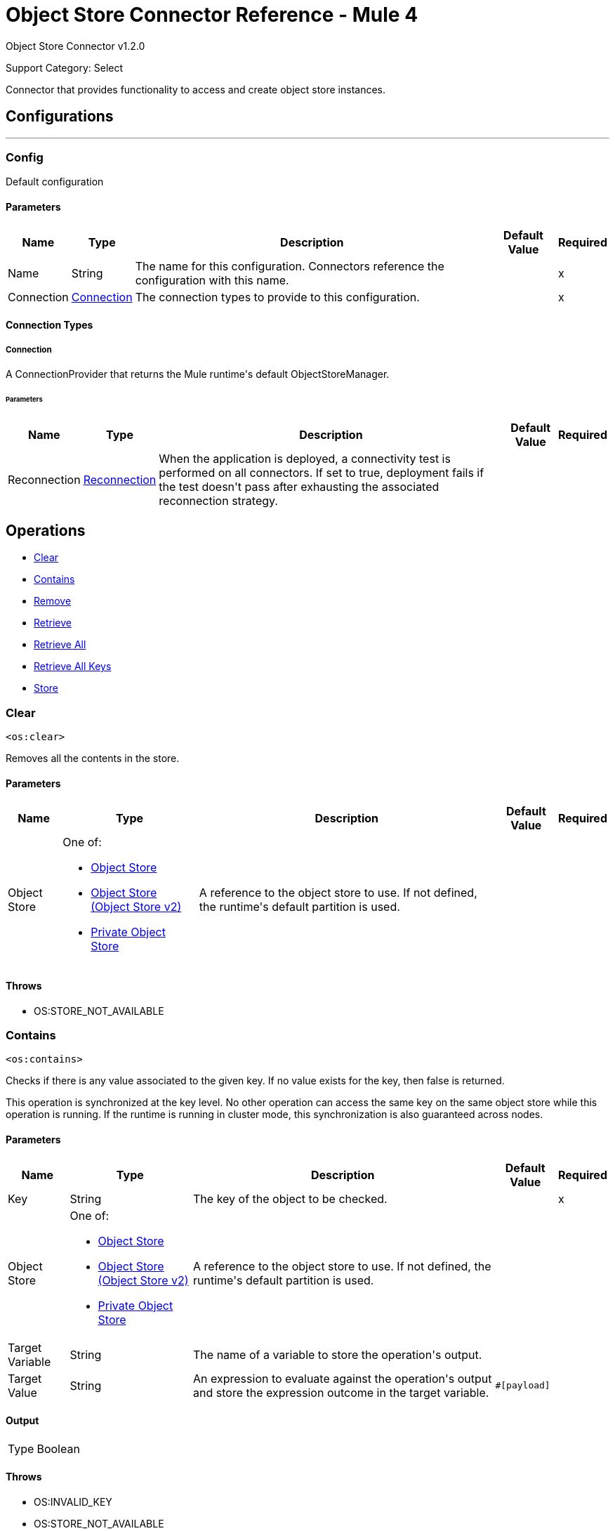 = Object Store Connector Reference - Mule 4
:page-aliases: connectors::object-store/object-store-connector-reference.adoc

Object Store Connector v1.2.0

Support Category: Select

+++
Connector that provides functionality to access and create object store instances.
+++


== Configurations
---
[[config]]
=== Config

+++
Default configuration
+++

==== Parameters

[%header%autowidth.spread]
|===
| Name | Type | Description | Default Value | Required
|Name | String | The name for this configuration. Connectors reference the configuration with this name. | | x
| Connection a| <<config_connection, Connection>>
 | The connection types to provide to this configuration. | | x
|===

==== Connection Types

[[config_connection]]
===== Connection

+++
A ConnectionProvider that returns the Mule runtime's default ObjectStoreManager.
+++

====== Parameters

[%header%autowidth.spread]
|===
| Name | Type | Description | Default Value | Required
| Reconnection a| <<Reconnection>> |  +++When the application is deployed, a connectivity test is performed on all connectors. If set to true, deployment fails if the test doesn't pass after exhausting the associated reconnection strategy.+++ |  |
|===

== Operations

* <<clear>>
* <<contains>>
* <<remove>>
* <<retrieve>>
* <<retrieveAll>>
* <<retrieveAllKeys>>
* <<store>> 

[[clear]]
=== Clear

`<os:clear>`

Removes all the contents in the store.

==== Parameters

[%header%autowidth.spread]
|===
| Name | Type | Description | Default Value | Required
| Object Store a| One of:

* <<objectStore>>
* <<objectStorev2>>
* <<privateObjectStore>> |  +++A reference to the object store to use. If not defined, the runtime's default partition is used.+++ |  |
|===

==== Throws

* OS:STORE_NOT_AVAILABLE


[[contains]]
=== Contains

`<os:contains>`

Checks if there is any value associated to the given key. If no value exists for the key, then false is returned.

This operation is synchronized at the key level. No other operation can access the same key on the same object store while this operation is running. If the runtime is running in cluster mode, this synchronization is also guaranteed across nodes.

==== Parameters

[%header%autowidth.spread]
|===
| Name | Type | Description | Default Value | Required
| Key a| String |  +++The key of the object to be checked.+++ |  | x
| Object Store a| One of:

* <<objectStore>>
* <<objectStorev2>>
* <<privateObjectStore>> |  +++A reference to the object store to use. If not defined, the runtime's default partition is used.+++ |  |
| Target Variable a| String |  +++The name of a variable to store the operation's output.+++ |  |
| Target Value a| String |  +++An expression to evaluate against the operation's output and store the expression outcome in the target variable.+++ |  `#[payload]` |
|===

==== Output

[%autowidth.spread]
|===
|Type |Boolean
|===

==== Throws

* OS:INVALID_KEY
* OS:STORE_NOT_AVAILABLE

[[remove]]
=== Remove

`<os:remove>`

Removes the value associated to the given key. If no value exists for the key, then an OS:KEY_NOT_FOUND error is thrown.

This operation is synchronized on the key level. No other operation is able to access the same key on the same object store while this operation is running.

If the runtime is running in cluster mode, this synchronization is also guaranteed across nodes.

==== Parameters

[%header%autowidth.spread]
|===
| Name | Type | Description | Default Value | Required
| Key a| String |  +++The key of the object to be removed.+++ |  | x
| Object Store a| One of:

* <<objectStore>>
* <<objectStorev2>>
* <<privateObjectStore>> |  +++A reference to the object store to use. If not defined, the runtime's default partition will be used.+++ |  |
|===

==== Throws

* OS:INVALID_KEY
* OS:STORE_NOT_AVAILABLE
* OS:KEY_NOT_FOUND

[[retrieve]]
=== Retrieve

`<os:retrieve>`

Retrieves the value stored for the given key. If no value exists for the key, behavior depends on the defaultValue parameter.

If the parameter was not provided or was resolved to a null value, then an OS:KEY_NOT_FOUND error is thrown. Otherwise, the defaultValue is returned, but that value is not stored.

Finally, this operation is synchronized on the key level. No other operation can access the same key on the same object store while this operation is running. If the runtime is running in cluster mode, this synchronization is also guaranteed across nodes.

==== Parameters

[%header%autowidth.spread]
|===
| Name | Type | Description | Default Value | Required
| Key a| String |  +++The key of the value to be retrieved.+++ |  | x
| Default Value a| Any |  +++Value to be returned if the key doesn't exist in the store.+++ |  |
| Object Store a| One of:

* <<objectStore>>
* <<objectStorev2>>
* <<privateObjectStore>> |  +++A reference to the object store to use. If not defined, the runtime's default partition is used.+++ |  |
| Target Variable a| String |  +++The name of a variable to store the operation's output.+++ |  |
| Target Value a| String |  +++An expression to evaluate against the operation's output and store the expression outcome in the target variable.+++ |  `#[payload]` |
|===

==== Output

[%autowidth.spread]
|===
|Type |Any
|===

==== Throws

* OS:INVALID_KEY
* OS:KEY_NOT_FOUND
* OS:STORE_NOT_AVAILABLE

[[retrieveAll]]
=== Retrieve All

`<os:retrieve-all>`

+++
Retrieves all the key value pairs in the object store.
+++

==== Parameters

[%header%autowidth.spread]
|===
| Name | Type | Description | Default Value | Required
| Object Store a| One of:

* <<objectStore>>
* <<objectStorev2>>
* <<privateObjectStore>> |  +++A reference to the object store to use. If not defined, the runtime's default partition is used.+++ |  |
| Target Variable a| String |  +++The name of a variable to store the operation's output.+++ |  |
| Target Value a| String |  +++An expression to evaluate against the operation's output and store the expression outcome in the target variable.+++ |  `#[payload]` |
|===

==== Output

[%autowidth.spread]
|===
|Type |Object
|===

==== Throws

* OS:STORE_NOT_AVAILABLE

[[retrieveAllKeys]]
=== Retrieve All Keys

`<os:retrieve-all-keys>`

+++
Returns a List containing all keys that the object store currently holds values for.
+++

==== Parameters

[%header%autowidth.spread]
|===
| Name | Type | Description | Default Value | Required
| Object Store a| One of:

* <<objectStore>>
* <<objectStorev2>>
* <<privateObjectStore>> |  +++A reference to the object store to use. If not defined, the runtime's default partition is used.+++ |  |
| Target Variable a| String |  +++The name of a variable to store the operation's output.+++ |  |
| Target Value a| String |  +++An expression to evaluate against the operation's output and store the expression outcome in the target variable.+++ |  `#[payload]` |
|===

==== Output

[%autowidth.spread]
|===
|Type |Array of String
|===

==== Throws

* OS:STORE_NOT_AVAILABLE

[[store]]
=== Store

`<os:store>`

Stores the given value using the given key. This operation can be used either for storing new values or updating existing ones, depending on the value of the failIfPresent. When that parameter is set to `false` (default value), then any pre-existing value associated with that key is overwritten. If the parameter is set to `true`, then an `OS:KEY_ALREADY_EXISTS` error is thrown instead.

Another important consideration is regarding null values. It is not allowed to store a null value. However, a common use case is to obtain a value (most likely by evaluating a expression or transformation), testing the value for not null, storing it if present and doing nothing otherwise. The `failOnNullValue` parameter simplifies this use case. Setting it to `false` makes the connector skip null values, which prevents the need to use a `<choice/>` router to check the condition, while using the default value of `true` makes the connector throw a `NULL_VALUE` error.

Finally, this operation is synchronized on the key level. No other operation can access the same key on the same object store while this operation is running. If the runtime is running in cluster mode, this synchronization is also guaranteed across nodes.

==== Parameters

[%header%autowidth.spread]
|===
| Name | Type | Description | Default Value | Required
| Key a| String |  +++The key of the value to be stored.+++ |  | x
| Value a| Any a|  The value to be stored. Should not be null if `failOnNullValue` is set to true. a|  `#[payload]` |
| Fail If Present a| Boolean |  +++Whether to fail or update the pre-existing value if the key already exists on the store.+++ |  +++false+++ |
| Fail On Null Value a| Boolean |  +++Whether to fail or skip the operation if the value is null.+++ |  +++true+++ |
| Object Store a| One of:

* <<objectStore>>
* <<objectStorev2>>
* <<privateObjectStore>> |  +++A reference to the object store to use. If not defined, the runtime's default partition is used.+++ |  |
|===

==== Throws

* OS:INVALID_KEY
* OS:KEY_ALREADY_EXISTS
* OS:NULL_VALUE
* OS:STORE_NOT_AVAILABLE

== Types

[[Reconnection]]
=== Reconnection

[%header%autowidth.spread]
|===
| Field | Type | Description | Default Value | Required
| Fails Deployment a| Boolean | When the application is deployed, a connectivity test is performed on all connectors. If set to true, deployment fails if the test doesn't pass after exhausting the associated reconnection strategy. |  |
| Reconnection Strategy a| * <<reconnect>>
* <<reconnect-forever>> | The reconnection strategy to use. |  |
|===

[[reconnect]]
=== Reconnect

[%header%autowidth.spread]
|===
| Field | Type | Description | Default Value | Required
| Frequency a| Number | How often in milliseconds to reconnect. | |
| Count a| Number | How many reconnection attempts to make. | |
| blocking |Boolean |If false, the reconnection strategy runs in a separate, non-blocking thread. |true |
|===

[[reconnect-forever]]
=== Reconnect Forever

[%header%autowidth.spread]
|===
| Field | Type | Description | Default Value | Required
| Frequency a| Number | How often in milliseconds to reconnect. | |
| blocking |Boolean |If false, the reconnection strategy runs in a separate, non-blocking thread. |true |
|===


[[objectStore]]
=== Object Store

NOTE: These settings do not apply to xref:object-store::index.adoc[Object Store v2].

[%header%autowidth.spread]
|===
| Field | Type | Description | Default Value | Required
| Persistent a| Boolean | Whether the store is persistent or transient. | true |
| Max entries a| Number | The max number of entries allowed. Exceeding entries are removed when the expiration thread runs. If absent, then the described object store has no size boundaries. |  |
| Entry ttl a| Number | The entry timeout. If absent, then the described object store has no time boundaries. |  |
| Entry ttl unit a| Enumeration, one of:

** NANOSECONDS
** MICROSECONDS
** MILLISECONDS
** SECONDS
** MINUTES
** HOURS
** DAYS a| An entry's time to live (`#entryTtl`). | SECONDS |
| Expiration interval a| Number a| How frequently the expiration thread should run. The default value is 1 minute.

The `expirationInterval` field requires that the `maxEntries` or `entryTtl` fields also be set. If neither is set, then putting a value in `Expiration Interval` has no effect and the expiration thread does not run.
If `expirationInterval` is set to a value lower than or equal to zero, then the object store never expires. | 1 |
| Expiration interval unit a| Enumeration, one of:

** NANOSECONDS
** MICROSECONDS
** MILLISECONDS
** SECONDS
** MINUTES
** HOURS
** DAYS a| The expiration interval (`#expirationInterval`). | MINUTES |
| Configuration Reference a| <<ObjectStoreConnector>> a| A reference to an `os:config` element used to declare this object store.

If not provided, the Mule runtime's default ObjectStoreManager is used. Setting this parameter is necessary only when you want to use a nondefault object store implementation: for example, if you want to have a store that is backed by Redis or JDBC. |  |
|===



[[objectStorev2]]
=== Object Store (Object Store v2)


NOTE: These settings apply only to xref:object-store::index.adoc[Object Store v2].


[%header%autowidth.spread]
|===
| Field | Type | Description | Default Value | Required
| Persistent a| Boolean | Whether the store is persistent or transient. | true |
| Max entries a| | *Not configurable for Object Store v2*.

The maximum number of entries is unlimited.|  |
| Entry ttl a| Number a| The entry timeout.

Ignored if the value of `expirationInterval` is less than or equal to `0`.

* Minimum value: 1 second
* Maximum value: 30 days

If the field contains:

* No value
+
** Mule versions 4.2.1 and later: Rolling TTL
** Mule versions earlier than 4.2.1: Static TTL of 30 days by default

* Less than or equal to `0`
+
TTL is static and set to the maximum value (2592000 seconds/30 days).
* Positive number
+
TTL is static and set to the specified value (between 1 and 2592000 seconds)
* Greater than 30 days
+
TTL is static and set to the maximum value (2592000 seconds/30 days).


For information about the rolling and static TTL behavior, see
xref:object-store::index.adoc#time-to-live[Time to Live (TTL)].
| 2592000 seconds (30 days)  |
| Entry ttl unit a| Enumeration, one of:

** NANOSECONDS
** MICROSECONDS
** MILLISECONDS
** SECONDS
** MINUTES
** HOURS
** DAYS a| The unit for the entry's time to live (`entryTtl`). | SECONDS |
| Expiration interval a| Positive number a| How frequently the expiration thread should run.

Set `expirationInterval` to a positive value that less than the value of `entryTtl`.

If `expirationInterval` is set to a value less than or equal to zero, `entryTtl` is ignored.

The `expirationInterval` field requires that the `entryTtl` field is set;
otherwise, it is ignored.
| 1 minute |
| Expiration interval unit a| Enumeration, one of:

** NANOSECONDS
** MICROSECONDS
** MILLISECONDS
** SECONDS
** MINUTES
** HOURS
** DAYS a| The expiration interval (`expirationInterval`). | MINUTES |
| Configuration Reference a| <<ObjectStoreConnector>> a| A reference to an `os:config` element used to declare this object store.

If not provided, the Mule runtime's default ObjectStoreManager is used. Setting this parameter is necessary only when you want to use a nondefault object store implementation: for example, if you want to have a store that is backed by Redis or JDBC. |  |
|===



[[ObjectStoreConnector]]
=== Object Store Connector

[%header%autowidth.spread]
|===
| Field | Type | Description | Default Value | Required
| Config Name a| String |  |  |
|===

[[privateObjectStore]]
=== Private Object Store

NOTE: These settings do not apply to xref:object-store::index.adoc[Object Store v2].

[%header%autowidth.spread]
|===
| Field | Type | Description | Default Value | Required
| Alias a| String | A friendly name to refer to this store in the management user interface. Provide this alias if you would like it to be easier to identify this store. If not provided, Mule auto generates an ID. |  |
| Persistent a| Boolean | Whether the store is persistent or transient. | true |
| Max entries a| Number | The maximum number of entries allowed. Exceeding entries are removed when the expiration thread runs. If absent, then the described object store has no size boundaries. |  |
| Entry ttl a| Number | The entry timeout. If absent, then the described object store has no time boundaries. |  |
| Entry ttl unit a| Enumeration, one of:

** NANOSECONDS
** MICROSECONDS
** MILLISECONDS
** SECONDS
** MINUTES
** HOURS
** DAYS a| An entry's time to live (`#entryTtl`). | SECONDS |
| Expiration interval a| Number | How frequently the expiration thread should run. The default value is 1 minute.

The `expirationInterval` field requires that the `maxEntries` or `entryTtl` fields also be set. If neither is set, then putting a value in `expirationInterval` has no effect and the expiration thread does not run. If `expirationInterval` is set to a value lower than or equal to zero, then the object store never expires. | 1 |
| Expiration interval unit a| Enumeration, one of:

** NANOSECONDS
** MICROSECONDS
** MILLISECONDS
** SECONDS
** MINUTES
** HOURS
** DAYS a| The expiration interval (`#expirationInterval`). | MINUTES |
| Configuration Reference a| <<ObjectStoreConnector>> a| A reference to an `os:config` element which is used to declare this object store.

If not provided, the Mule runtime's default ObjectStoreManager is used. Setting this parameter is necessary only when you want to use a nondefault object store implementation: for example, if you want to have a store that is backed by Redis or JDBC. |  |
|===

== See Also

* https://help.mulesoft.com[MuleSoft Help Center]
